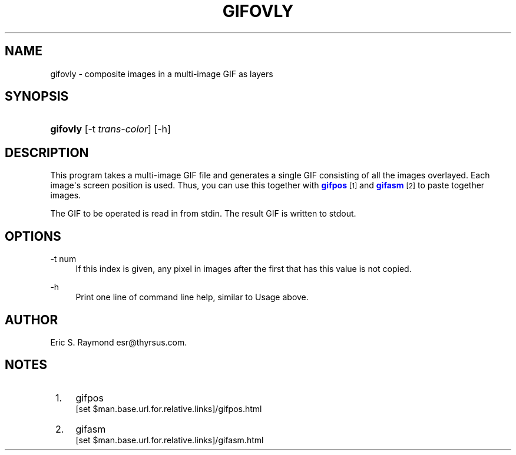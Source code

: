 '\" t
.\"     Title: gifovly
.\"    Author: [see the "Author" section]
.\" Generator: DocBook XSL Stylesheets v1.76.1 <http://docbook.sf.net/>
.\"      Date: 2 May 2012
.\"    Manual: GIFLIB Documentation
.\"    Source: GIFLIB
.\"  Language: English
.\"
.TH "GIFOVLY" "1" "2 May 2012" "GIFLIB" "GIFLIB Documentation"
.\" -----------------------------------------------------------------
.\" * Define some portability stuff
.\" -----------------------------------------------------------------
.\" ~~~~~~~~~~~~~~~~~~~~~~~~~~~~~~~~~~~~~~~~~~~~~~~~~~~~~~~~~~~~~~~~~
.\" http://bugs.debian.org/507673
.\" http://lists.gnu.org/archive/html/groff/2009-02/msg00013.html
.\" ~~~~~~~~~~~~~~~~~~~~~~~~~~~~~~~~~~~~~~~~~~~~~~~~~~~~~~~~~~~~~~~~~
.ie \n(.g .ds Aq \(aq
.el       .ds Aq '
.\" -----------------------------------------------------------------
.\" * set default formatting
.\" -----------------------------------------------------------------
.\" disable hyphenation
.nh
.\" disable justification (adjust text to left margin only)
.ad l
.\" -----------------------------------------------------------------
.\" * MAIN CONTENT STARTS HERE *
.\" -----------------------------------------------------------------
.SH "NAME"
gifovly \- composite images in a multi\-image GIF as layers
.SH "SYNOPSIS"
.HP \w'\fBgifovly\fR\ 'u
\fBgifovly\fR [\-t\ \fItrans\-color\fR] [\-h]
.SH "DESCRIPTION"
.PP
This program takes a multi\-image GIF file and generates a single GIF consisting of all the images overlayed\&. Each image\*(Aqs screen position is used\&. Thus, you can use this together with
\m[blue]\fBgifpos\fR\m[]\&\s-2\u[1]\d\s+2
and
\m[blue]\fBgifasm\fR\m[]\&\s-2\u[2]\d\s+2
to paste together images\&.
.PP
The GIF to be operated is read in from stdin\&. The result GIF is written to stdout\&.
.SH "OPTIONS"
.PP
\-t num
.RS 4
If this index is given, any pixel in images after the first that has this value is not copied\&.
.RE
.PP
\-h
.RS 4
Print one line of command line help, similar to Usage above\&.
.RE
.SH "AUTHOR"
.PP
Eric S\&. Raymond
esr@thyrsus\&.com\&.
.SH "NOTES"
.IP " 1." 4
gifpos
.RS 4
\%[set $man.base.url.for.relative.links]/gifpos.html
.RE
.IP " 2." 4
gifasm
.RS 4
\%[set $man.base.url.for.relative.links]/gifasm.html
.RE
